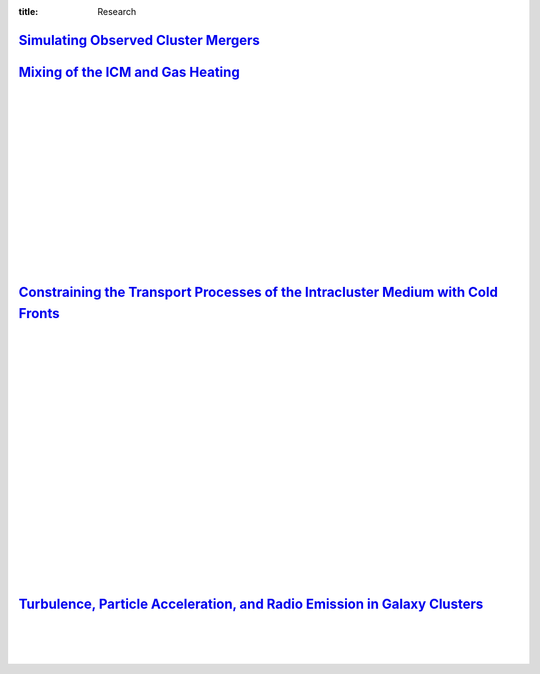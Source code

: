 :title: Research

`Simulating Observed Cluster Mergers <research/observed_mergers.html>`_
-------------------------------------------------------------------------------

.. figure:: {filename}/images/dmring.png                                                                       
   :target: research/observed_mergers.html
   :width: 800px
   :figwidth: 100 %	

`Mixing of the ICM and Gas Heating <research/mixing.html>`_
-------------------------------------------------------------------------------

.. image:: {filename}/images/mixing1.png
   :target: research/mixing.html

.. image:: {filename}/images/mixing2.png
   :target: research/mixing.html
   :width: 400px

|
|
|
|
|
|
|
|
|
|
|
|
|


`Constraining the Transport Processes of the Intracluster Medium with Cold Fronts <research/cold_fronts.html>`_
---------------------------------------------------------------------------------------------------------------------

.. image:: /images/virgo_temp.png
   :target: research/cold_fronts.html
   :width: 440px

.. image:: /images/virgo_counts.png
   :target: research/cold_fronts.html
   :width: 400px

|
|
|
|
|
|
|
|
|
|
|
|
|
|
|
|
|
|


`Turbulence, Particle Acceleration, and Radio Emission in Galaxy Clusters <research/radio_emission.html>`_
------------------------------------------------------------------------------------------------------------

.. image:: /images/minihalo1.png
   :target: research/radio_emission.html
   :width: 390px

.. image:: /images/minihalo2.png
   :target: research/radio_emission.html
   :width: 400px

|
|
|

